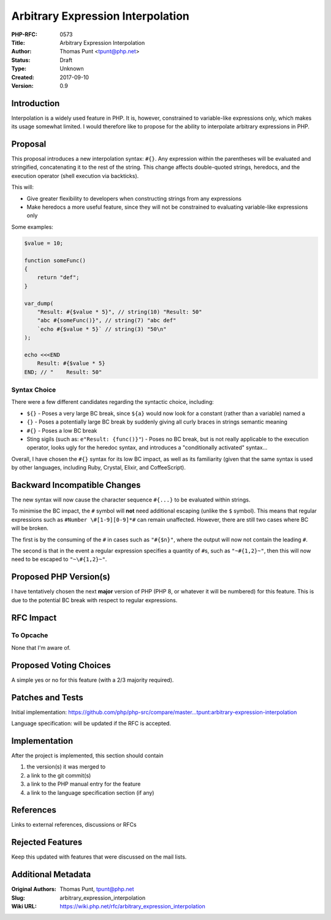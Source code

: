 Arbitrary Expression Interpolation
==================================

:PHP-RFC: 0573
:Title: Arbitrary Expression Interpolation
:Author: Thomas Punt <tpunt@php.net>
:Status: Draft
:Type: Unknown
:Created: 2017-09-10
:Version: 0.9

Introduction
------------

Interpolation is a widely used feature in PHP. It is, however,
constrained to variable-like expressions only, which makes its usage
somewhat limited. I would therefore like to propose for the ability to
interpolate arbitrary expressions in PHP.

Proposal
--------

This proposal introduces a new interpolation syntax: ``#{}``. Any
expression within the parentheses will be evaluated and stringified,
concatenating it to the rest of the string. This change affects
double-quoted strings, heredocs, and the execution operator (shell
execution via backticks).

This will:

-  Give greater flexibility to developers when constructing strings from
   any expressions
-  Make heredocs a more useful feature, since they will not be
   constrained to evaluating variable-like expressions only

Some examples:

.. code:: php

   $value = 10;

   function someFunc()
   {
       return "def";
   }

   var_dump(
       "Result: #{$value * 5}", // string(10) "Result: 50"
       "abc #{someFunc()}", // string(7) "abc def"
       `echo #{$value * 5}` // string(3) "50\n"
   );

   echo <<<END
       Result: #{$value * 5}
   END; // "    Result: 50"

Syntax Choice
~~~~~~~~~~~~~

There were a few different candidates regarding the syntactic choice,
including:

-  ``${}`` - Poses a very large BC break, since ``${a}`` would now look
   for a constant (rather than a variable) named ``a``
-  ``{}`` - Poses a potentially large BC break by suddenly giving all
   curly braces in strings semantic meaning
-  ``#{}`` - Poses a low BC break
-  Sting sigils (such as: ``e"Result: {func()}"``) - Poses no BC break,
   but is not really applicable to the execution operator, looks ugly
   for the heredoc syntax, and introduces a "conditionally activated"
   syntax...

Overall, I have chosen the ``#{}`` syntax for its low BC impact, as well
as its familiarity (given that the same syntax is used by other
languages, including Ruby, Crystal, Elixir, and CoffeeScript).

Backward Incompatible Changes
-----------------------------

The new syntax will now cause the character sequence ``#{...}`` to be
evaluated within strings.

To minimise the BC impact, the ``#`` symbol will **not** need additional
escaping (unlike the ``$`` symbol). This means that regular expressions
such as ``#Number \#[1-9][0-9]*#`` can remain unaffected. However, there
are still two cases where BC will be broken.

The first is by the consuming of the ``#`` in cases such as ``"#{$n}"``,
where the output will now not contain the leading ``#``.

The second is that in the event a regular expression specifies a
quantity of ``#``\ s, such as ``"~#{1,2}~"``, then this will now need to
be escaped to ``"~\#{1,2}~"``.

Proposed PHP Version(s)
-----------------------

I have tentatively chosen the next **major** version of PHP (PHP 8, or
whatever it will be numbered) for this feature. This is due to the
potential BC break with respect to regular expressions.

RFC Impact
----------

To Opcache
~~~~~~~~~~

None that I'm aware of.

Proposed Voting Choices
-----------------------

A simple yes or no for this feature (with a 2/3 majority required).

Patches and Tests
-----------------

Initial implementation:
https://github.com/php/php-src/compare/master...tpunt:arbitrary-expression-interpolation

Language specification: will be updated if the RFC is accepted.

Implementation
--------------

After the project is implemented, this section should contain

#. the version(s) it was merged to
#. a link to the git commit(s)
#. a link to the PHP manual entry for the feature
#. a link to the language specification section (if any)

References
----------

Links to external references, discussions or RFCs

Rejected Features
-----------------

Keep this updated with features that were discussed on the mail lists.

Additional Metadata
-------------------

:Original Authors: Thomas Punt, tpunt@php.net
:Slug: arbitrary_expression_interpolation
:Wiki URL: https://wiki.php.net/rfc/arbitrary_expression_interpolation
